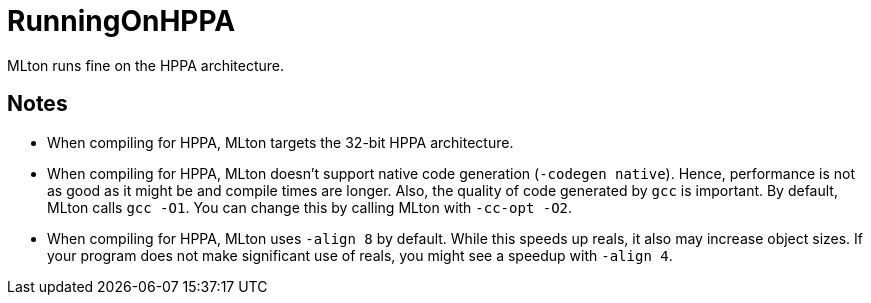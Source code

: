= RunningOnHPPA

MLton runs fine on the HPPA architecture.

== Notes

* When compiling for HPPA, MLton targets the 32-bit HPPA architecture.

* When compiling for HPPA, MLton doesn't support native code
generation (`-codegen native`).  Hence, performance is not as good as
it might be and compile times are longer.  Also, the quality of code
generated by `gcc` is important.  By default, MLton calls `gcc -O1`.
You can change this by calling MLton with `-cc-opt -O2`.

* When compiling for HPPA, MLton uses `-align 8` by default.  While
this speeds up reals, it also may increase object sizes.  If your
program does not make significant use of reals, you might see a
speedup with `-align 4`.
